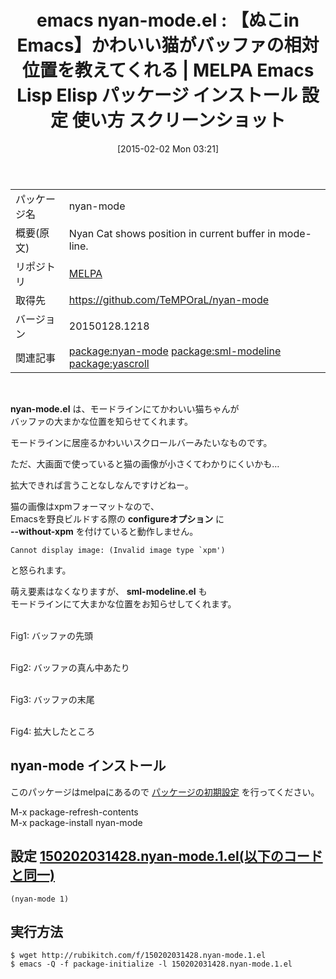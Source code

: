 #+BLOG: rubikitch
#+POSTID: 1061
#+DATE: [2015-02-02 Mon 03:21]
#+PERMALINK: nyan-mode
#+OPTIONS: toc:nil num:nil todo:nil pri:nil tags:nil ^:nil \n:t -:nil
#+ISPAGE: nil
#+DESCRIPTION:
# (progn (erase-buffer)(find-file-hook--org2blog/wp-mode))
#+BLOG: rubikitch
#+CATEGORY: Emacs
#+EL_PKG_NAME: nyan-mode
#+EL_TAGS: emacs, %p, %p.el, emacs lisp %p, elisp %p, emacs %f %p, emacs %p 使い方, emacs %p 設定, emacs パッケージ %p, emacs %p スクリーンショット, relate:sml-modeline, relate:yascroll
#+EL_TITLE: Emacs Lisp Elisp パッケージ インストール 設定 使い方 スクリーンショット
#+EL_TITLE0: 【ぬこin Emacs】かわいい猫がバッファの相対位置を教えてくれる
#+EL_URL: 
#+begin: org2blog
#+DESCRIPTION: MELPAのEmacs Lispパッケージnyan-modeの紹介
#+MYTAGS: package:nyan-mode, emacs 使い方, emacs コマンド, emacs, nyan-mode, nyan-mode.el, emacs lisp nyan-mode, elisp nyan-mode, emacs melpa nyan-mode, emacs nyan-mode 使い方, emacs nyan-mode 設定, emacs パッケージ nyan-mode, emacs nyan-mode スクリーンショット, relate:sml-modeline, relate:yascroll
#+TAGS: package:nyan-mode, emacs 使い方, emacs コマンド, emacs, nyan-mode, nyan-mode.el, emacs lisp nyan-mode, elisp nyan-mode, emacs melpa nyan-mode, emacs nyan-mode 使い方, emacs nyan-mode 設定, emacs パッケージ nyan-mode, emacs nyan-mode スクリーンショット, relate:sml-modeline, relate:yascroll, Emacs, nyan-mode.el, configureオプション, --without-xpm, sml-modeline.el, configureオプション, --without-xpm, sml-modeline.el
#+TITLE: emacs nyan-mode.el : 【ぬこin Emacs】かわいい猫がバッファの相対位置を教えてくれる | MELPA Emacs Lisp Elisp パッケージ インストール 設定 使い方 スクリーンショット
#+BEGIN_HTML
<table>
<tr><td>パッケージ名</td><td>nyan-mode</td></tr>
<tr><td>概要(原文)</td><td>Nyan Cat shows position in current buffer in mode-line.</td></tr>
<tr><td>リポジトリ</td><td><a href="http://melpa.org/">MELPA</a></td></tr>
<tr><td>取得先</td><td><a href="https://github.com/TeMPOraL/nyan-mode">https://github.com/TeMPOraL/nyan-mode</a></td></tr>
<tr><td>バージョン</td><td>20150128.1218</td></tr>
<tr><td>関連記事</td><td><a href="http://rubikitch.com/tag/package:nyan-mode/">package:nyan-mode</a> <a href="http://rubikitch.com/tag/package:sml-modeline/">package:sml-modeline</a> <a href="http://rubikitch.com/tag/package:yascroll/">package:yascroll</a></td></tr>
</table>
<br />
#+END_HTML
*nyan-mode.el* は、モードラインにてかわいい猫ちゃんが
バッファの大まかな位置を知らせてくれます。

モードラインに居座るかわいいスクロールバーみたいなものです。

ただ、大画面で使っていると猫の画像が小さくてわかりにくいかも…

拡大できれば言うことなしなんですけどねー。

猫の画像はxpmフォーマットなので、
Emacsを野良ビルドする際の *configureオプション* に
*--without-xpm* を付けていると動作しません。

#+BEGIN_EXAMPLE
Cannot display image: (Invalid image type `xpm')
#+END_EXAMPLE
と怒られます。

萌え要素はなくなりますが、 *sml-modeline.el* も
モードラインにて大まかな位置をお知らせしてくれます。


[[file:/r/sync/screenshots/20150202032059.png]]
Fig1: バッファの先頭

[[file:/r/sync/screenshots/20150202032115.png]]
Fig2: バッファの真ん中あたり

[[file:/r/sync/screenshots/20150202032137.png]]
Fig3: バッファの末尾

[[file:/r/sync/screenshots/20150202033433.png]]
Fig4: 拡大したところ



** nyan-mode インストール
このパッケージはmelpaにあるので [[http://rubikitch.com/package-initialize][パッケージの初期設定]] を行ってください。

M-x package-refresh-contents
M-x package-install nyan-mode


#+end:
** 概要                                                             :noexport:
*nyan-mode.el* は、モードラインにてかわいい猫ちゃんが
バッファの大まかな位置を知らせてくれます。

モードラインに居座るかわいいスクロールバーみたいなものです。

ただ、大画面で使っていると猫の画像が小さくてわかりにくいかも…

拡大できれば言うことなしなんですけどねー。

猫の画像はxpmフォーマットなので、
Emacsを野良ビルドする際の *configureオプション* に
*--without-xpm* を付けていると動作しません。

#+BEGIN_EXAMPLE
Cannot display image: (Invalid image type `xpm')
#+END_EXAMPLE
と怒られます。

萌え要素はなくなりますが、 *sml-modeline.el* も
モードラインにて大まかな位置をお知らせしてくれます。


[[file:/r/sync/screenshots/20150202032059.png]]
Fig1: バッファの先頭

[[file:/r/sync/screenshots/20150202032115.png]]
Fig2: バッファの真ん中あたり

[[file:/r/sync/screenshots/20150202032137.png]]
Fig3: バッファの末尾

[[file:/r/sync/screenshots/20150202033433.png]]
Fig4: 拡大したところ




** 設定 [[http://rubikitch.com/f/150202031428.nyan-mode.1.el][150202031428.nyan-mode.1.el(以下のコードと同一)]]
#+BEGIN: include :file "/r/sync/junk/150202/150202031428.nyan-mode.1.el"
#+BEGIN_SRC fundamental
(nyan-mode 1)
#+END_SRC

#+END:

** 実行方法
#+BEGIN_EXAMPLE
$ wget http://rubikitch.com/f/150202031428.nyan-mode.1.el
$ emacs -Q -f package-initialize -l 150202031428.nyan-mode.1.el
#+END_EXAMPLE


# /r/sync/screenshots/20150202032059.png http://rubikitch.com/wp-content/uploads/2015/02/wpid-20150202032059.png
# /r/sync/screenshots/20150202032115.png http://rubikitch.com/wp-content/uploads/2015/02/wpid-20150202032115.png
# /r/sync/screenshots/20150202032137.png http://rubikitch.com/wp-content/uploads/2015/02/wpid-20150202032137.png
# /r/sync/screenshots/20150202033433.png http://rubikitch.com/wp-content/uploads/2015/02/wpid-20150202033433.png

